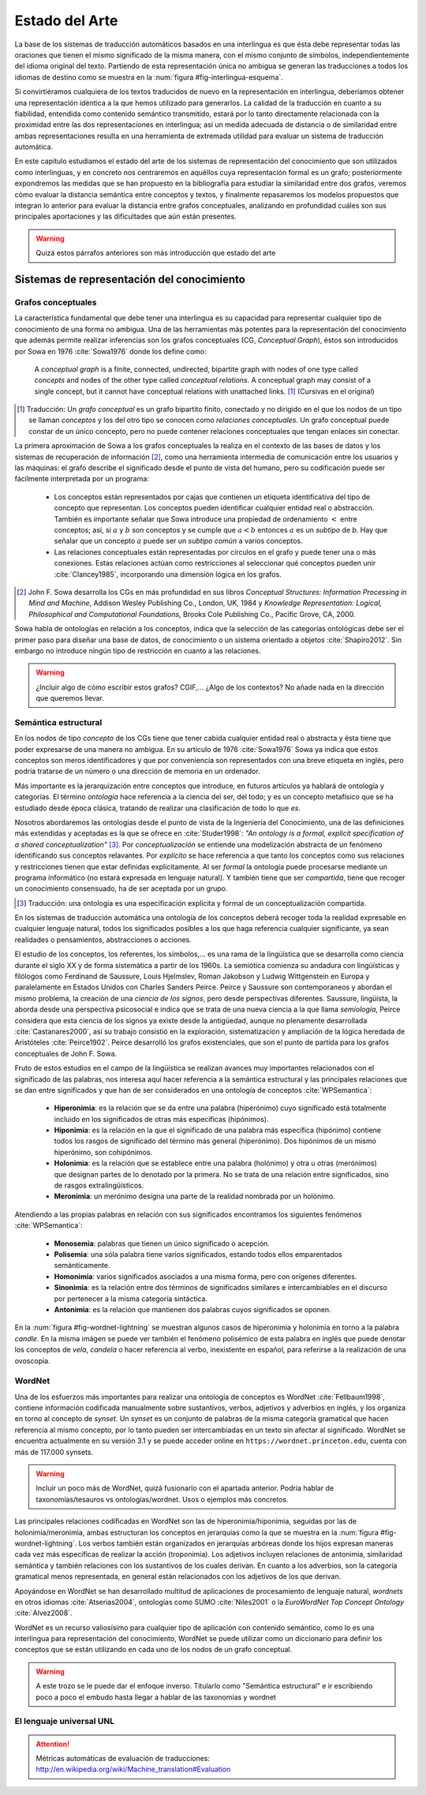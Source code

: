 
Estado del Arte
===============

La base de los sistemas de traducción automáticos basados en una interlingua es
que ésta debe representar todas las oraciones que tienen el mismo
significado de la misma manera, con el mismo conjunto de símbolos, independientemente
del idioma original del texto. Partiendo de esta representación única no ambigua
se generan las traducciones a todos los idiomas de destino como se muestra en
la :num:`figura #fig-interlingua-esquema`.

.. _fig-interlingua-esquema:
.. graphviz::
   :caption: Sistema de traducción automática basado en interlingua

   digraph foo {
        rankdir=LR
        n1[label="Texto original"]
        n2[label="Analizador", shape=box]
        n3[label="Interlingua"]
        n4[label="Generador", shape=box]
        n5[label="Texto traducido"]

        ndots[label="...", shape=box]
        ndots2[label="..."]

        n6[label="Generador", shape=box]
        n7[label="Texto traducido"]

        n1 -> n2 -> n3 -> n4 -> n5
        n3 -> ndots -> ndots2
        n3 -> n6 -> n7
   }

Si convirtiéramos cualquiera de los textos traducidos de nuevo en la representación
en interlingua, deberíamos obtener una representación idéntica a la que hemos
utilizado para generarlos. La calidad de la traducción en cuanto a su fiabilidad, 
entendida como contenido semántico transmitido, estará por lo tanto directamente
relacionada con la proximidad entre las dos representaciones en interlingua; así
un medida adecuada de distancia o de similaridad entre ambas representaciones resulta
en una herramienta de extremada utilidad para evaluar un sistema de traducción automática.

En este capítulo estudiamos el estado del arte de los sistemas de representación del
conocimiento que son utilizados como interlinguas, y en concreto nos centraremos en
aquéllos cuya representación formal es un grafo; posteriormente expondremos las 
medidas que se han propuesto en la bibliografía para estudiar la similaridad entre dos
grafos, veremos cómo evaluar la distancia semántica entre conceptos y textos, y
finalmente repasaremos los modelos propuestos que integran lo anterior para evaluar
la distancia entre grafos conceptuales, analizando en profundidad cuáles son sus
principales aportaciones y las dificultades que aún están presentes.

.. warning:: Quizá estos párrafos anteriores son más introducción que estado del arte


Sistemas de representación del conocimiento
-------------------------------------------


Grafos conceptuales
```````````````````
La característica fundamental que debe tener una interlingua es su capacidad para 
representar cualquier tipo de conocimiento de una forma no ambigua. Una de las
herramientas más potentes para la representación del conocimiento que además
permite realizar inferencias son los grafos conceptuales (CG, *Conceptual Graph*),
éstos son introducidos por Sowa en 1976 :cite:`Sowa1976` donde los define como:

    A *conceptual graph* is a finite, connected, undirected, bipartite graph with
    nodes of one type called *concepts* and nodes of the other type called
    *conceptual relations*. A conceptual graph may consist of a single concept,
    but it cannot have conceptual relations with unattached links. [#]_
    (Cursivas en el original)

.. [#] Traducción: Un *grafo conceptual* es un grafo bipartito finito, conectado y no
   dirigido en el que los nodos de un tipo se llaman *conceptos* y los del otro tipo se
   conocen como *relaciones conceptuales*. Un grafo conceptual puede constar de un único
   concepto, pero no puede contener relaciones conceptuales que tengan enlaces sin conectar.

La primera aproximación de Sowa a los grafos conceptuales la realiza en el contexto
de las bases de datos y los sistemas de recuperación de información [#]_, como una herramienta
intermedia de comunicación entre los usuarios y las máquinas: el grafo describe el 
significado desde el punto de vista del humano, pero su codificación puede ser fácilmente
interpretada por un programa:

 * Los conceptos están representados por cajas que contienen un etiqueta identificativa del
   tipo de concepto que representan. Los conceptos pueden identificar cualquier entidad real
   o abstracción. También es importante señalar que Sowa introduce una propiedad de ordenamiento
   :math:`<` entre conceptos; así, si :math:`a` y :math:`b` son conceptos y se
   cumple que :math:`a < b` entonces :math:`a` es un *subtipo* de `b`. Hay que señalar que un
   concepto :math:`a` puede ser un *subtipo común* a varios conceptos.

 * Las relaciones conceptuales están representadas por círculos en el grafo y puede tener una
   o más conexiones. Estas relaciones actúan como restricciones al seleccionar qué conceptos
   pueden unir :cite:`Clancey1985`, incorporando una dimensión lógica en los grafos.


.. [#] John F. Sowa desarrolla los CGs en más profundidad en sus libros
   *Conceptual Structures: Information Processing in Mind and Machine*, Addison Wesley
   Publishing Co., London, UK, 1984 y *Knowledge Representation: Logical, Philosophical and
   Computational Foundations*, Brooks Cole Publishing Co., Pacific Grove, CA, 2000.

Sowa habla de ontologías en relación a los conceptos, indica que la selección de las categorías
ontológicas debe ser el primer paso para diseñar una base de datos, de conocimiento o un
sistema orientado a objetos :cite:`Shapiro2012`. Sin embargo no introduce ningún tipo de
restricción en cuanto a las relaciones.

.. En :cite:`Sowa2003` Sowa introduce los *nested graph models* (NGM) que permiten expresar el contexto de una relación, de tal forma que era posible incorporar lógica modal y temporal.

.. warning:: ¿Incluir algo de cómo escribir estos grafos? CGIF,...  ¿Algo de los contextos?
   No añade nada en la dirección que queremos llevar.


Semántica estructural
`````````````````````
En los nodos de tipo *concepto* de los CGs tiene que tener cabida cualquier entidad real
o abstracta y ésta tiene que poder expresarse de una manera no ambigua. En su artículo de
1976 :cite:`Sowa1976` Sowa ya indica que estos conceptos son meros identificadores y que
por conveniencia son representados con una breve etiqueta en inglés, pero podría tratarse
de un número o una dirección de memoria en un ordenador.

Más importante es la jerarquización entre conceptos que introduce, en futuros artículos ya
hablará de ontología y categorías. El término *ontología* hace referencia a la ciencia del
ser, del todo; y es un concepto metafísico que se ha estudiado desde época clásica, tratando
de realizar una clasificación de todo lo que *es*.

Nosotros abordaremos las ontologías desde el punto de vista de la Ingeniería del Conocimiento,
una de las definiciones más extendidas y aceptadas es la que se ofrece en :cite:`Studer1998`:
*"An ontology is a formal, explicit specification of a shared conceptualization"* [#]_. Por
*conceptualización* se entiende una modelización abstracta de un fenómeno identificando sus
conceptos relavantes. Por *explícito* se hace referencia a que tanto los conceptos como sus
relaciones y restricciones tienen que estar definidas explícitamente. Al ser *formal* la
ontología puede procesarse mediante un programa informático (no estará expresada en lenguaje
natural). Y también tiene que ser *compartida*, tiene que recoger un conocimiento consensuado,
ha de ser aceptada por un grupo.

.. [#] Traducción: una ontología es una especificación explícita y formal de un
   conceptualización compartida.

En los sistemas de traducción automática una ontología de los conceptos deberá recoger toda
la realidad expresable en cualquier lenguaje natural, todos los significados posibles a los
que haga referencia cualquier significante, ya sean realidades o pensamientos, abstracciones
o acciones.

.. Nos adentramos en terrenos de semiótica, y cosas superinteresantes de estructuralismo y demás, hablamos de Saussure, Hjelmslev, Wittgenstein... si tuviéramos tiempo nos adentraríamos más por este camino para bordar este capítulo y ponerle un título meritorio.

El estudio de los conceptos, los referentes, los símbolos,... es una rama de la lingüística que 
se desarrolla como ciencia durante el siglo XX y de forma sistemática a partir de los 1960s.
La semiótica comienza su andadura con lingüísticas y filólogos como Ferdinand de Saussure,
Louis Hjelmslev, Roman Jakobson y Ludwig Wittgenstein en Europa y paralelamente en
Estados Unidos con Charles Sanders Peirce. Peirce y Saussure son contemporaneos y abordan el
mismo problema, la creación de una *ciencia de los signos*, pero desde perspectivas diferentes.
Saussure, lingüísta, la aborda desde una perspectiva psicosocial e indica que se trata de una
nueva ciencia a la que llama *semiología*, Peirce considera que esta
ciencia de los signos ya existe desde la antigüedad, aunque no plenamente desarrollada
:cite:`Castanares2000`, así su trabajo consistió en la exploración, sistematización y ampliación
de la lógica heredada de Aristóteles :cite:`Peirce1902`. Peirce desarrolló los grafos
existenciales, que son el punto de partida para los grafos conceptuales de John F. Sowa.

Fruto de estos estudios en el campo de la lingüística se realizan avances muy importantes
relacionados con el significado de las palabras, nos interesa aquí hacer referencia a la
semántica estructural y las principales relaciones que se dan entre significados y que
han de ser considerados en una ontología de conceptos :cite:`WPSemantica`:

 * **Hiperonimia**: es la relación que se da entre una palabra (hiperónimo) cuyo significado
   está totalmente incluido en los significados de otras más específicas (hipónimos).
 * **Hiponimia**: es la relación en la que el significado de una palabra más específica
   (hipónimo) contiene todos los rasgos de significado del término más general (hiperónimo).
   Dos hipónimos de un mismo hiperónimo, son cohipónimos.
 * **Holonimia**: es la relación que se establece entre una palabra (holónimo) y otra u
   otras (merónimos) que designan partes de lo denotado por la primera. No se trata de una
   relación entre significados, sino de rasgos extralingüísticos.
 * **Meronimia**: un merónimo designa una parte de la realidad nombrada por un holónimo.

Atendiendo a las propias palabras en relación con sus significados encontramos los siguientes
fenómenos :cite:`WPSemantica`:

 * **Monosemia**: palabras que tienen un único significado o acepción.
 * **Polisemia**: una sóla palabra tiene varios significados, estando todos ellos emparentados
   semánticamente.
 * **Homonimia**: varios significados asociados a una misma forma, pero con orígenes diferentes.
 * **Sinonimia**: es la relación entre dos términos de significados similares e intercambiables
   en el discurso por pertenecer a la misma categoría sintáctica.
 * **Antonimia**: es la relación que mantienen dos palabras cuyos significados se oponen.

En la :num:`figura #fig-wordnet-lightning` se muestran algunos casos de hiperonimia y holonimia
en torno a la palabra *candle*. En la misma imágen se puede ver también el fenómeno polisémico de
esta palabra en inglés que puede denotar los conceptos de *vela*, *candela* o hacer referencia
al verbo, inexistente en español, para referirse a la realización de una ovoscopia.


.. _fig-wordnet-lightning:
.. graphviz::
   :caption: Esquema de relaciones semánticas en torno a la palabra *candle*, que en inglés hace referencia a los conceptos *vela* y *candela*, y también al verbo que hace referencia a la *ovoscopia*. Cada nodo representa un concepto (por lo tanto podría representarse por varios sinónimos). Las relaciones han sido extraídas de Wordnet v3.1.

   digraph foo {
        
        wick2[label="(n) wick#2\n<es:mecha>"]
        candle1[label="(n) candle#1\n<es:vela>"]
        candlewick1[label="(n) candlewick#1\n<es:pabilo>"]
        snuff1[label="(n) snuff#1"]
        lamp1[label="(n) lamp#1\n<es:lámpara>"]
        lantern1[label="(n) lantern#1\n<es:linterna>"]
        sourceofillumination1[label="(n) source of illumination#1\n<es:fuente de iluminación>"]
        dots1[label="..."]
        dip7[label="(n) dip#7"]
        vigillight1[label="(n) vigil light#1"]

        candle2[label="(n) candle#2\n<es:candela>"]
        luminousintensityunit1[label="(n) luminous intensity unit#1\n<es:unidad de intensidad lumínica>"]
        lightunit1[label="(n) light unit#1"]
        dots2[label="..."]

        entity[label="(n) entity#1\n<es:entidad>"]

        candle1v[label="(v) candle#1"]
        examine2v[label="(v) examine#2\n<es:examinar>"]

        # Hiperónimos
        wick2 -> candlewick1 [label="hyponym"]
        lamp1 -> candle1 [label="hyponym"]
        lamp1 -> lantern1 [label="hyponym"]
        sourceofillumination1 -> lamp1 [label="hyponym"]
        dots1 -> sourceofillumination1 [label="hyponym"]
        candle1 -> dip7 [label="hyponym"]
        candle1 -> vigillight1 [label="hyponym"]

        # Holónimos
        {rank=same; snuff1 candlewick1 candle1}
        snuff1 -> candlewick1 -> candle1 [style=dotted, label="meronym"]
        wick2 -> candle1 [style=dotted, label="meronym"]

        # Otra rama para candle
        dots2 -> lightunit1 -> luminousintensityunit1 -> candle2 [label="hyponym"]

        entity -> dots1 [label="hyponym"]
        entity -> dots2 [label="hyponym"]

        # Y otra más
        examine2v -> candle1v [label="hyponym"]
   }


WordNet
```````
Una de los esfuerzos más importantes para realizar una ontología de conceptos es WordNet
:cite:`Fellbaum1998`, contiene información codificada manualmente sobre sustantivos, verbos,
adjetivos y adverbios en inglés, y los organiza en torno al concepto de *synset*. Un *synset*
es un conjunto de palabras de la misma categoría gramatical que hacen referencia al mismo
concepto, por lo tanto pueden ser intercambiadas en un texto sin afectar al significado.
WordNet se encuentra actualmente en su versión 3.1 y se puede acceder online en 
``https://wordnet.princeton.edu``, cuenta con más de 117.000 synsets.

.. warning:: Incluir un poco más de WordNet, quizá fusionarlo con el apartada anterior. Podría
   hablar de taxonomías/tesauros vs ontologías/wordnet. Usos o ejemplos más concretos.

Las principales relaciones codificadas en WordNet son las de hiperonimia/hiponimia, seguidas
por las de holonimia/meronimia, ambas estructuran los conceptos en jerarquías como la que
se muestra en la :num:`figura #fig-wordnet-lightning`. Los verbos también están organizados
en jerarquías arbóreas donde los hijos expresan maneras cada vez más específicas de realizar
la acción (troponimia). Los adjetivos incluyen relaciones de antonimia, similaridad
semántica y también relaciones con los sustantivos de los cuales derivan. En cuanto a los
adverbios, son la categoría gramatical menos representada, en general están relacionados
con los adjetivos de los que derivan.

Apoyándose en WordNet se han desarrollado multitud de aplicaciones de procesamiento de
lenguaje natural, *wordnets* en otros idiomas :cite:`Atserias2004`, ontologías como SUMO
:cite:`Niles2001` o la *EuroWordNet Top Concept Ontology* :cite:`Alvez2008`.

WordNet es un recurso valiosísimo para cualquier tipo de aplicación con contenido semántico,
como lo es una interlingua para representación del conocimiento, WordNet se puede utilizar
como un diccionario para definir los conceptos que se están utilizando en cada uno de los
nodos de un grafo conceptual.


.. warning:: A este trozo se le puede dar el enfoque inverso. Titularlo como "Semántica
   estructural" e ir escribiendo poco a poco el embudo hasta llegar a hablar de las
   taxonomias y wordnet


El lenguaje universal UNL
`````````````````````````



.. attention:: Métricas automáticas de evaluación de traducciones: http://en.wikipedia.org/wiki/Machine_translation#Evaluation
